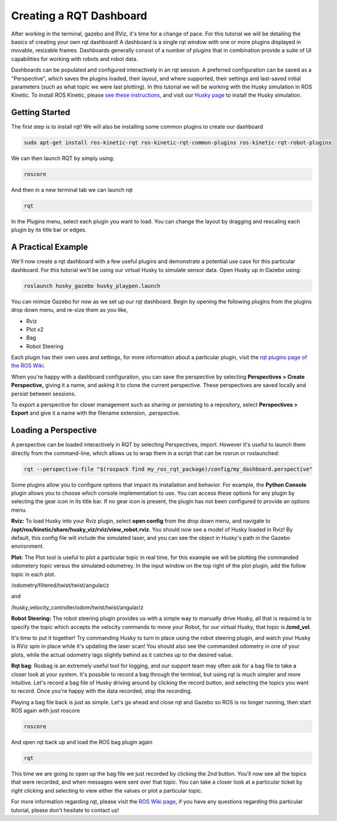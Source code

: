 Creating a RQT Dashboard
============================

After working in the terminal, gazebo and RViz, it's time for a change of pace. For this tutorial we will be detailing the basics of creating your own rqt dashboard! A dashboard is a single rqt window with one or more plugins displayed in movable, resizable frames. Dashboards generally consist of a number of plugins that in combination provide a suite of UI capabilities for working with robots and robot data.

Dashboards can be populated and configured interactively in an rqt session. A preferred configuration can be saved as a "Perspective", which saves the plugins loaded, their layout, and where supported, their settings and last-saved initial parameters (such as what topic we were last plotting). In this tutorial we will be working with the Husky simulation in ROS Kinetic. To install ROS Kinetic, please `see these instructions <http://wiki.ros.org/kinetic/Installation/Ubuntu>`_, and visit our `Husky page <http://wiki.ros.org/Robots/Husky>`_ to install the Husky simulation.

Getting Started
----------------

The first step is to install rqt! We will also be installing some common plugins to create our dashboard

.. code-block:: bash

  sudo apt-get install ros-kinetic-rqt ros-kinetic-rqt-common-plugins ros-kinetic-rqt-robot-plugins

We can then launch RQT by simply using:

.. code-block:: bash

  roscore

And then in a new terminal tab we can launch rqt

.. code-block:: bash

  rqt

In the Plugins menu, select each plugin you want to load. You can change the layout by dragging and rescaling each plugin by its title bar or edges.

.. image:: graphics/pluginselection.png
    :scale: 50 %

A Practical Example
--------------------

We'll now create a rqt dashboard with a few useful plugins and demonstrate a potential use case for this particular dashboard. For this tutorial we'll be using our virtual Husky to simulate sensor data. Open Husky up in Gazebo using:

.. code-block:: bash

	roslaunch husky_gazebo husky_playpen.launch

You can mimize Gazebo for now as we set up our rqt dashboard. Begin by opening the following plugins from the plugins drop down menu, and re-size them as you like,

* Rviz
* Plot x2
* Bag
* Robot Steering

.. image:: graphics/With_Plugins.png
	:scale: 50 %

Each plugin has their own uses and settings, for more information about a particular plugin, visit the `rqt plugins page of the ROS Wiki <http://wiki.ros.org/rqt/Plugins>`_.

When you're happy with a dashboard configuration, you can save the perspective by selecting **Perspectives > Create Perspective,** giving it a name, and asking it to clone the current perspective. These perspectives are saved locally and persist between sessions.

To export a perspective for closer management such as sharing or persisting to a repository, select **Perspectives > Export** and give it a name with the filename extension, .perspective.

Loading a Perspective
-----------------------

A perspective can be loaded interactively in RQT by selecting Perspectives, import. However it's useful to launch them directly from the command-line, which allows us to wrap them in a script that can be rosrun or roslaunched:

.. code-block:: bash

	rqt --perspective-file "$(rospack find my_ros_rqt_package)/config/my_dashboard.perspective"

Some plugins allow you to configure options that impact its installation and behavior. For example, the **Python Console** plugin allows you to choose which console implementation to use. You can access these options for any plugin by selecting the gear icon in its title bar. If no gear icon is present, the plugin has not been configured to provide an options menu.

**Rviz:** To load Husky into your Rviz plugin, select **open config** from the drop down menu, and navigate to **/opt/ros/kinetic/share/husky_viz/rviz/view_robot.rviz**. You should now see a model of Husky loaded in Rviz! By default, this config file will include the simulated laser, and you can see the object in Husky's path in the Gazebo environment.

.. image:: graphics/load_config_rqt.png
	:scale: 50 %

.. image:: graphics/with_plugins_Gazebo.png
	:scale: 50 %

**Plot:** The Plot tool is useful to plot a particular topic in real time, for this example we will be plotting the commanded odometery topic versus the simulated odometrey. In the input window on the top right of the plot plugin, add the follow topic in each plot.

/odometry/filtered/twist/twist/angular/z

and

/husky_velocity_controller/odom/twist/twist/angular/z

**Robot Steering:** The robot steering plugin provides us with a simple way to manually drive Husky, all that is required is to specify the topic which accepts the velocity commands to move your Robot, for our virtual Husky, that topic is **/cmd_vel**.

It's time to put it together! Try commanding Husky to turn in place using the robot steering plugin, and watch your Husky is RViz spin in place while it's updating the laser scan! You should also see the commanded odometry in one of your plots, while the actual odometry lags slightly behind as it catches up to the desired value.

.. image:: graphics/graph_topics.png
	:scale: 50 %

**Rqt bag**: Rosbag is an extremely useful tool  for logging, and our support team may often ask for a bag file to take a closer look at your system. It's possible to record a bag through the terminal, but using rqt is much simpler and more intuitive. Let's record  a bag file of Husky driving around by clicking the record button, and selecting the topics you want to record. Once you're happy with the data recorded, stop the recording.

Playing a bag file back is just as simple. Let's go ahead and close rqt and Gazebo so ROS is no longer running, then start ROS again with just roscore

.. code-block:: bash

	roscore

And open rqt back up and load the ROS bag plugin again

.. code-block:: bash

	rqt

This time we are going to open up the bag file we just recorded by clicking the 2nd button. You'll now see all the topics that were recorded, and when messages were sent over that topic. You can take a closer look at a particular ticket by right clicking and selecting to view either the values or plot a particular topic.

.. image:: graphics/Bag_reply.png
	:scale: 50 %

For more information regarding rqt, please visit the `ROS Wiki page <http://wiki.ros.org/rqt>`_, if you have any questions regarding this particular tutorial, please don't hesitate to contact us!
